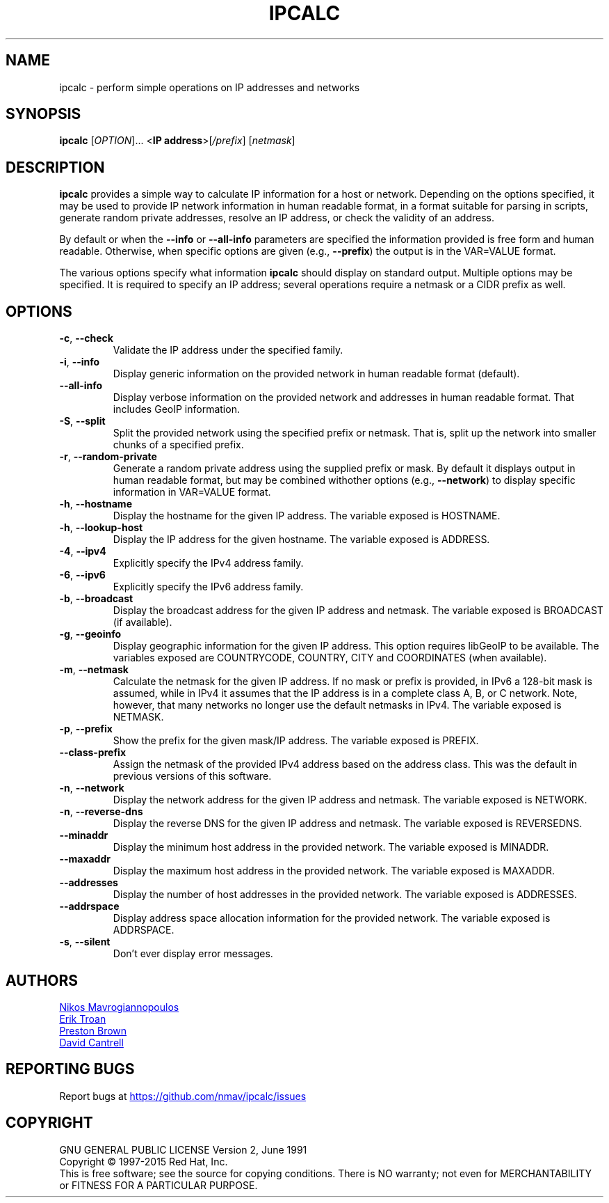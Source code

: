 .TH IPCALC 1 "2017-09-18" "Red Hat, Inc." "User Commands"
.SH NAME
ipcalc \- perform simple operations on IP addresses and networks
.SH SYNOPSIS
.B ipcalc
[\fIOPTION\fR]... <\fBIP address\fR>[\fI/prefix\fR] [\fInetmask\fR]

.SH DESCRIPTION
\fBipcalc\fR provides a simple way to calculate IP information for a host
or network.  Depending on the options specified, it may be used to provide
IP network information in human readable format, in a format suitable for
parsing in scripts, generate random private addresses, resolve an IP address,
or check the validity of an address.

By default or when the \fB\-\-info\fR or \fB\-\-all\-info\fR parameters
are specified the information provided is free form and human readable.  Otherwise,
when specific options are given (e.g., \fB\-\-prefix\fR) the output is
in the VAR=VALUE format.

The various options specify what information \fBipcalc\fR should display
on standard output.  Multiple options may be specified.  It is required
to specify an IP address; several operations require
a netmask or a CIDR prefix as well.

.SH OPTIONS
.TP
.TP
\fB\-c\fR, \fB\-\-check\fR
Validate the IP address under the specified family.

.TP
\fB\-i\fR, \fB\-\-info\fR
Display generic information on the provided network in human readable format (default).

.TP
\fB\   \fR \fB\-\-all\-info\fR
Display verbose information on the provided network and addresses in human
readable format.  That includes GeoIP information.

.TP
\fB\-S\fR, \fB\-\-split\fR
Split the provided network using the specified prefix or netmask.  That is,
split up the network into smaller chunks of a specified prefix.

.TP
\fB\-r\fR, \fB\-\-random-private\fR
Generate a random private address using the supplied prefix or mask.  By
default it displays output in human readable format, but may be combined
withother options (e.g., \fB\-\-network\fR) to display specific information
in VAR=VALUE format.

.TP
\fB\-h\fR, \fB\-\-hostname\fR
Display the hostname for the given IP address.
The variable exposed is HOSTNAME.

.TP
\fB\-h\fR, \fB\-\-lookup-host\fR
Display the IP address for the given hostname.
The variable exposed is ADDRESS.

.TP
\fB\-4\fR, \fB\-\-ipv4\fR
Explicitly specify the IPv4 address family.

.TP
\fB\-6\fR, \fB\-\-ipv6\fR
Explicitly specify the IPv6 address family.

.TP
\fB\-b\fR, \fB\-\-broadcast\fR
Display the broadcast address for the given IP address and netmask.
The variable exposed is BROADCAST (if available).

.TP
\fB\-g\fR, \fB\-\-geoinfo\fR
Display geographic information for the given IP address.  This option
requires libGeoIP to be available.  The variables exposed are
COUNTRYCODE, COUNTRY, CITY and COORDINATES (when available).

.TP
\fB\-m\fR, \fB\-\-netmask\fR
Calculate the netmask for the given IP address.  If no mask or prefix is
provided, in IPv6 a 128-bit mask is assumed, while in IPv4 it assumes that
the IP address is in a complete class A, B, or C network.  Note, however,
that many networks no longer use the default netmasks in IPv4.  The variable
exposed is NETMASK.

.TP
\fB\-p\fR, \fB\-\-prefix\fR
Show the prefix for the given mask/IP address.
The variable exposed is PREFIX.

.TP
\fB\   \fR \fB\-\-class\-prefix\fR
Assign the netmask of the provided IPv4 address based on the address
class.  This was the default in previous versions of this software.

.TP
\fB\-n\fR, \fB\-\-network\fR
Display the network address for the given IP address and netmask.
The variable exposed is NETWORK.

.TP
\fB\-n\fR, \fB\-\-reverse-dns\fR
Display the reverse DNS for the given IP address and netmask.
The variable exposed is REVERSEDNS.

.TP
\fB\   \fR \fB\-\-minaddr\fR
Display the minimum host address in the provided network.
The variable exposed is MINADDR.

.TP
\fB\   \fR \fB\-\-maxaddr\fR
Display the maximum host address in the provided network.
The variable exposed is MAXADDR.

.TP
\fB\   \fR \fB\-\-addresses\fR
Display the number of host addresses in the provided network.
The variable exposed is ADDRESSES.

.TP
\fB\   \fR \fB\-\-addrspace\fR
Display address space allocation information for the provided network.
The variable exposed is ADDRSPACE.

.TP
\fB\-s\fR, \fB\-\-silent\fR
Don't ever display error messages.

.SH AUTHORS
.MT nmav@redhat.com
Nikos Mavrogiannopoulos
.ME
.br
.MT ewt@redhat.com
Erik Troan
.ME
.br
.MT pbrown@redhat.com
Preston Brown
.ME
.br
.MT dcantrell@redhat.com
David Cantrell
.ME
.SH "REPORTING BUGS"
Report bugs at
.UR https://github.com/nmav/ipcalc/issues
.UE
.SH COPYRIGHT
GNU GENERAL PUBLIC LICENSE Version 2, June 1991
.br
Copyright \(co 1997-2015 Red Hat, Inc.
.br
This is free software; see the source for copying conditions.  There is NO
warranty; not even for MERCHANTABILITY or FITNESS FOR A PARTICULAR
PURPOSE.
